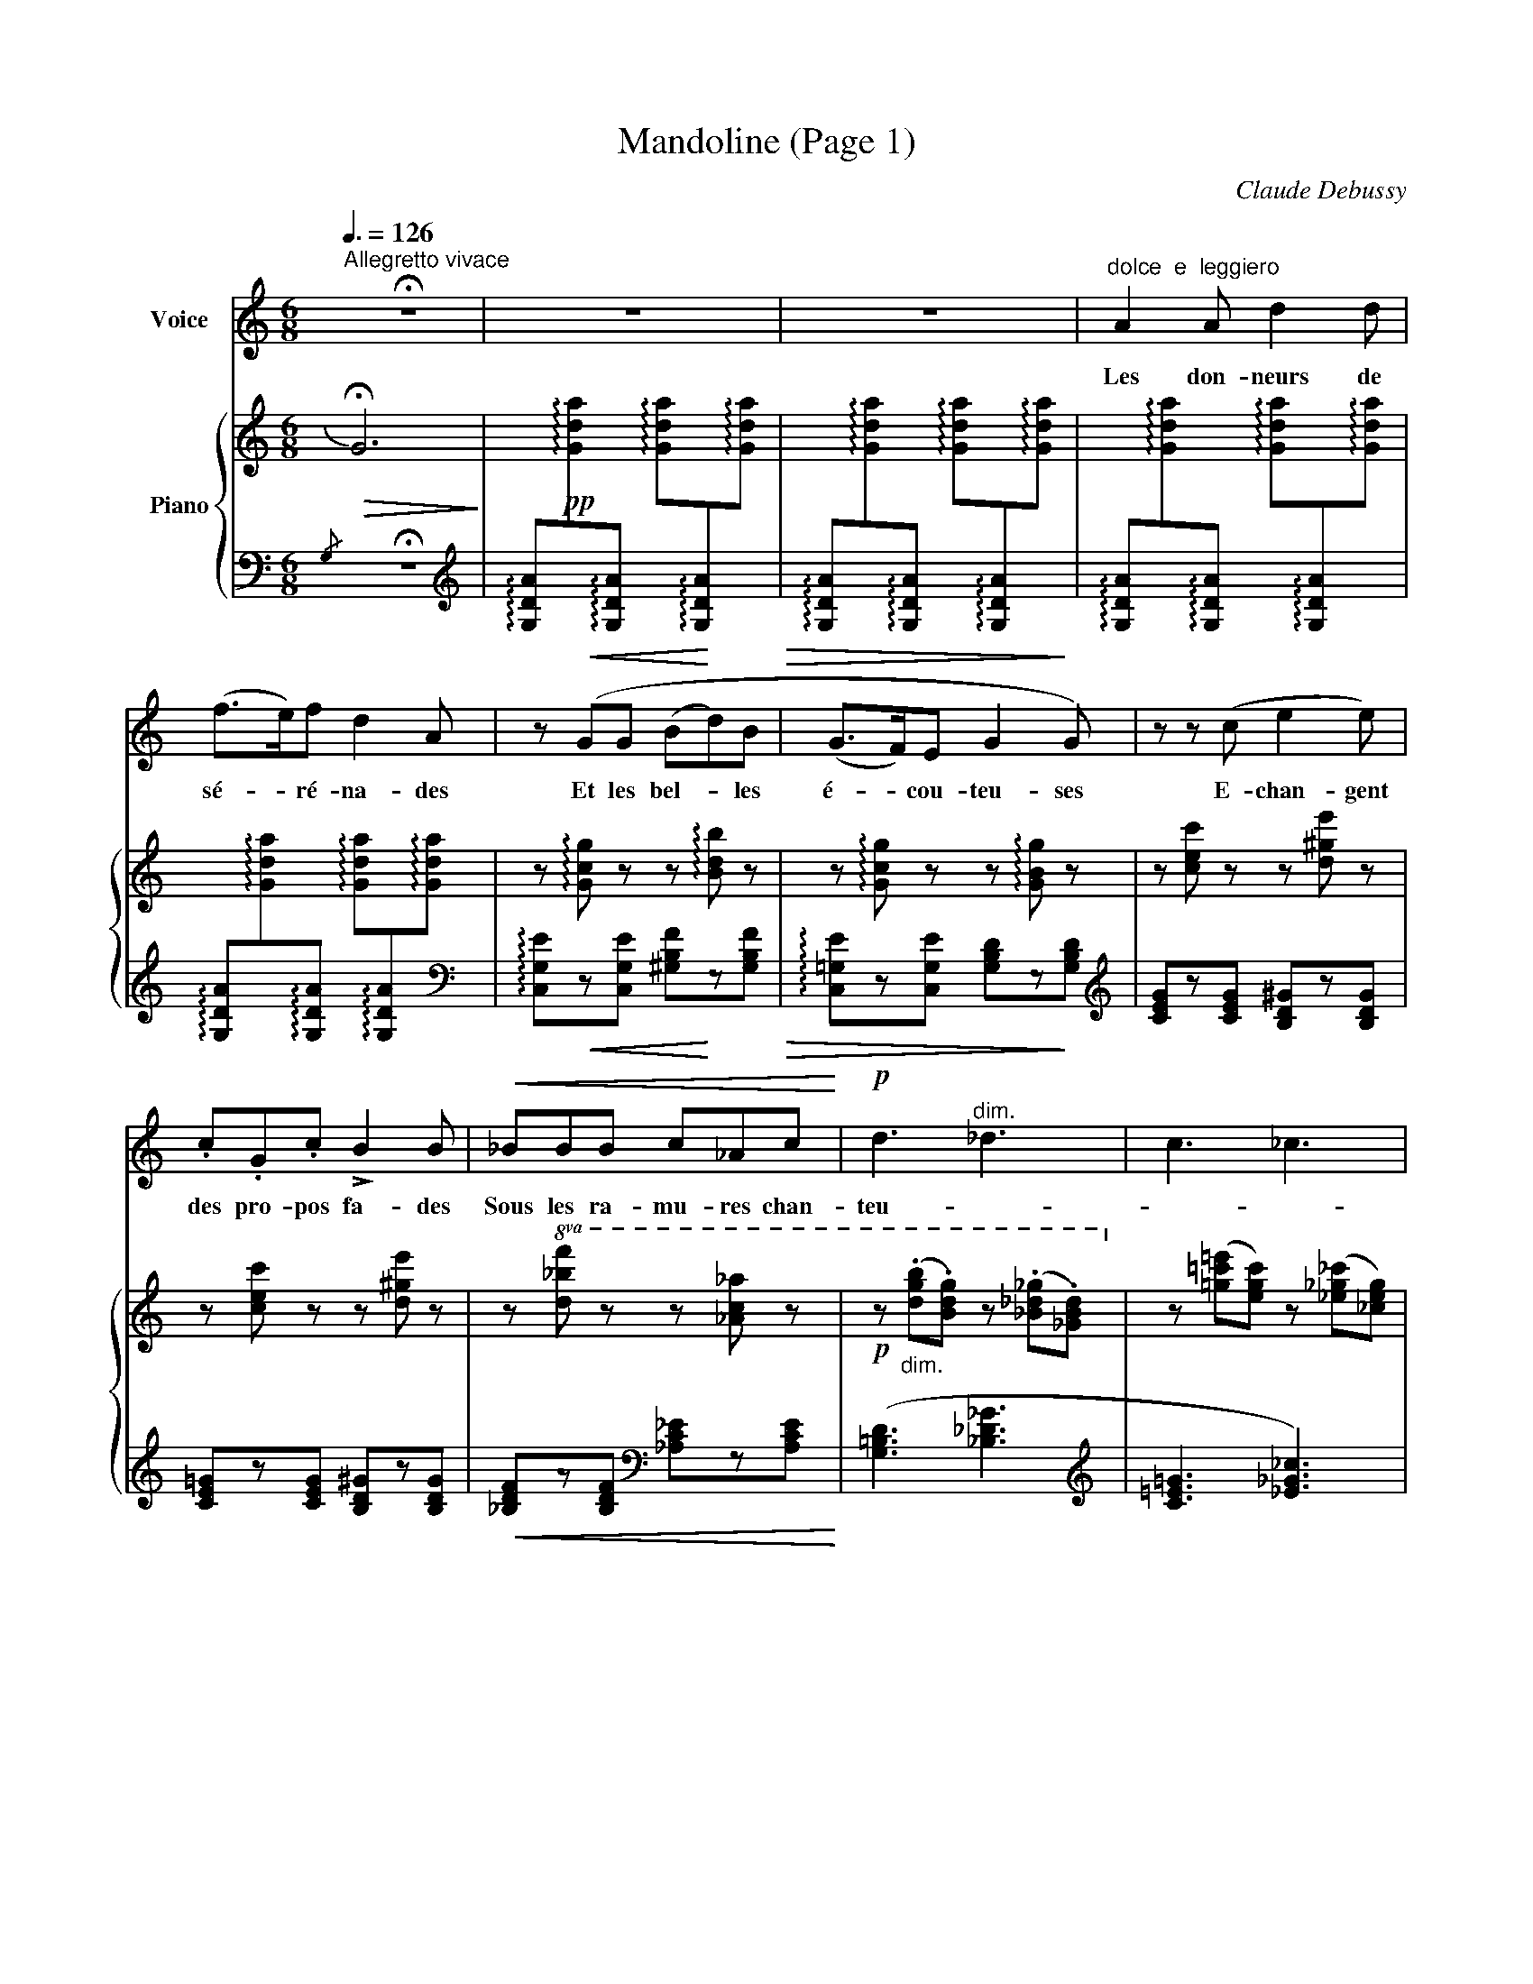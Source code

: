 X:1
T:Mandoline (Page 1)
C:Claude Debussy
Z:Paul Verlaine
Z:Copyright © 2002 MakeMusic, Inc.
%%score 1 { 2 | 3 }
L:1/8
Q:3/8=126
M:6/8
I:linebreak $
K:C
V:1 treble nm="Voice"
V:2 treble nm="Piano"
V:3 bass 
V:1
"^Allegretto vivace" !fermata!z6 | z6 | z6 |"^dolce  e  leggiero" A2 A d2 d |$ (f>e)f d2 A | %5
w: |||Les don- neurs de|sé- * ré- na- des|
 z!<(! (GG (B!<)!d)B!>(! | (G>F)E G2!>)! G) | z z (c e2 e) |$ .c.G.c !>!B2 B |!<(! _BBB c_Ac!<)! | %10
w: Et les bel- * les|é- * cou- teu- ses|E- chan- gent|des pro- pos fa- des|Sous les ra- mu- res chan-|
!p! d3"^dim." _d3 | c3 _c3 | %12
w: teu- *||
V:2
[I:staff +1]{/G,}!>(![I:staff -1] !fermata!G6!>)! | x6 | x6 | x6 |$ x6 | %5
 z !arpeggio![Gcg] z z !arpeggio![Bdb] z | z !arpeggio![Gcg] z z !arpeggio![GBg] z | %7
 z [cec'] z z [d^ge'] z |$ z [cec'] z z [d^ge'] z | z!8va(! [d_bf'] z z [_ac'_a'] z | %10
!p! z"_dim." (.[d'g'b'].[bd'g']) z (.[_b_d'_g'].[_gbd'])!8va)! | %11
 z ([=g=c'=e'][egc']) z ([_e_g_c'][_ceg]) | %12
V:3
 !fermata!z6 | %1
[K:treble] !arpeggio![G,DA]!pp![I:staff -1]!arpeggio![Gda][I:staff +1]!arpeggio![G,DA][I:staff -1] !arpeggio![Gda][I:staff +1]!arpeggio![G,DA][I:staff -1]!arpeggio![Gda] | %2
[I:staff +1] !arpeggio![G,DA][I:staff -1]!arpeggio![Gda][I:staff +1]!arpeggio![G,DA][I:staff -1] !arpeggio![Gda][I:staff +1]!arpeggio![G,DA][I:staff -1]!arpeggio![Gda] | %3
[I:staff +1] !arpeggio![G,DA][I:staff -1]!arpeggio![Gda][I:staff +1]!arpeggio![G,DA][I:staff -1] !arpeggio![Gda][I:staff +1]!arpeggio![G,DA][I:staff -1]!arpeggio![Gda] |$ %4
[I:staff +1] !arpeggio![G,DA][I:staff -1]!arpeggio![Gda][I:staff +1]!arpeggio![G,DA][I:staff -1] !arpeggio![Gda][I:staff +1]!arpeggio![G,DA][I:staff -1]!arpeggio![Gda] | %5
[I:staff +1][K:bass] !arpeggio![C,G,E]!<(!z[C,G,E] [^G,B,F]!<)!z[G,B,F]!>(! | %6
 !arpeggio![C,=G,E]z[C,G,E] [G,B,D]z!>)![G,B,D] |[K:treble] [CEG]z[CEG] [B,D^G]z[B,DG] |$ %8
 [CE=G]z[CEG] [B,D^G]z[B,DG] |!<(! [_B,DF]z[B,DF][K:bass] [_A,C_E]z[A,CE]!<)! | %10
 ([G,=B,D]3 [_B,_D_G]3 |[K:treble] [C=E=G]3 [_E_G_c]3) | %12
